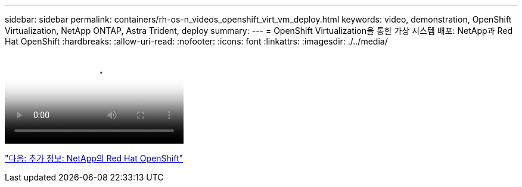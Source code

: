 ---
sidebar: sidebar 
permalink: containers/rh-os-n_videos_openshift_virt_vm_deploy.html 
keywords: video, demonstration, OpenShift Virtualization, NetApp ONTAP, Astra Trident, deploy 
summary:  
---
= OpenShift Virtualization을 통한 가상 시스템 배포: NetApp과 Red Hat OpenShift
:hardbreaks:
:allow-uri-read: 
:nofooter: 
:icons: font
:linkattrs: 
:imagesdir: ./../media/


video::rh-os-n_use_cases_openshift_virt_vm_deploy.mp4[Deploying a Virtual Machine with OpenShift Virtualization - Red Hat OpenShift with NetApp]
link:rh-os-n_additional_information.html["다음: 추가 정보: NetApp의 Red Hat OpenShift"]
